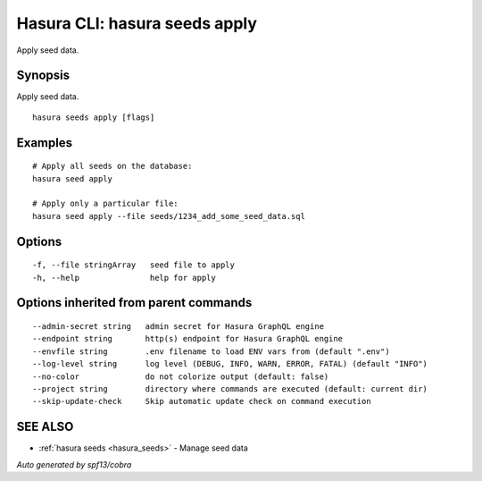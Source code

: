 .. meta::
   :description: Use hasura seeds apply to apply seed data 
   :keywords: hasura, docs, CLI, hasura seeds apply

.. _hasura_seeds_apply:

Hasura CLI: hasura seeds apply
------------------------------

Apply seed data.

Synopsis
~~~~~~~~


Apply seed data.

::

  hasura seeds apply [flags]

Examples
~~~~~~~~

::

    # Apply all seeds on the database:
    hasura seed apply

    # Apply only a particular file:
    hasura seed apply --file seeds/1234_add_some_seed_data.sql

Options
~~~~~~~

::

  -f, --file stringArray   seed file to apply
  -h, --help               help for apply

Options inherited from parent commands
~~~~~~~~~~~~~~~~~~~~~~~~~~~~~~~~~~~~~~

::

      --admin-secret string   admin secret for Hasura GraphQL engine
      --endpoint string       http(s) endpoint for Hasura GraphQL engine
      --envfile string        .env filename to load ENV vars from (default ".env")
      --log-level string      log level (DEBUG, INFO, WARN, ERROR, FATAL) (default "INFO")
      --no-color              do not colorize output (default: false)
      --project string        directory where commands are executed (default: current dir)
      --skip-update-check     Skip automatic update check on command execution

SEE ALSO
~~~~~~~~

* :ref:`hasura seeds <hasura_seeds>` 	 - Manage seed data

*Auto generated by spf13/cobra*
